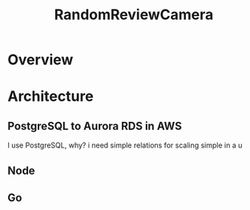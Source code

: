 #+TITLE: RandomReviewCamera


* Overview
* Architecture
** PostgreSQL to Aurora RDS in AWS
I use PostgreSQL, why? i need simple relations for scaling simple in a u
** Node
** Go
